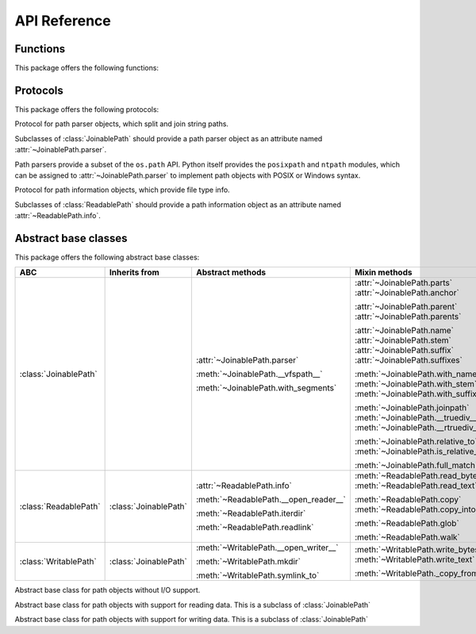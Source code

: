 API Reference
=============


.. module:: pathlib_abc


Functions
---------

This package offers the following functions:

.. function:: vfspath(obj)

    Return the virtual filesystem path (a string) of the given object. Unlike
    the ``os.fspath()`` function, this function calls the object's
    :meth:`~JoinablePath.__vfspath__` method.

.. function:: vfsopen(obj, mode='r' buffering=-1, \
                      encoding=None, errors=None, newline=None)

    Open the given object and return a file object. Unlike the built-in
    ``open()`` function, this function additionally calls the object's
    :meth:`~ReadablePath.__open_reader__`,
    :meth:`~WritablePath.__open_writer__` or :meth:`!__open_updater__` method,
    as appropriate for the given mode.


Protocols
---------

This package offers the following protocols:

.. class:: PathParser

   Protocol for path parser objects, which split and join string paths.

   Subclasses of :class:`JoinablePath` should provide a path parser object as
   an attribute named :attr:`~JoinablePath.parser`.

   Path parsers provide a subset of the ``os.path`` API. Python itself
   provides the ``posixpath`` and ``ntpath`` modules, which can be assigned
   to :attr:`~JoinablePath.parser` to implement path objects with POSIX or
   Windows syntax.

   .. attribute:: sep

      Character used to separate path components.

   .. attribute:: altsep

      Alternative path separator character, or ``None``.

   .. method:: split(path)

      Split the path into a pair ``(head, tail)``, where *head* is
      everything before the final path separator, and *tail* is everything
      after. Either part may be empty.

      .. note::

         Trailing slashes are meaningful in ``posixpath`` and ``ntpath``, so
         ``P('foo/').parent`` is ``P('foo')``, and its
         :attr:`~JoinablePath.name` is the empty string.

   .. method:: splitext(name)

      Split the filename into a pair ``(stem, ext)``, where *ext* is a file
      extension beginning with a dot and containing at most one dot, and
      *stem* is everything before the extension.

   .. method:: normcase(path)

      Return the path with its case normalized.

      .. note::

         This method is used to detect case sensitivity in
         :meth:`JoinablePath.full_match` and :meth:`ReadablePath.glob`, where
         it's called with the string containing a mix of upper and lowercase
         letters. Case-sensitive filesystems should return the string
         unchanged, whereas case-insensitive filesystems should return the
         string with its case modified (e.g. with ``upper()`` or ``lower()``.)


.. class:: PathInfo

   Protocol for path information objects, which provide file type info.

   Subclasses of :class:`ReadablePath` should provide a path information
   object as an attribute named :attr:`~ReadablePath.info`.

   .. method:: exists(*, follow_symlinks=True)

      Return ``True`` if the path is an existing file or directory, or any
      other kind of file; return ``False`` if the path doesn't exist.

      If *follow_symlinks* is ``False``, return ``True`` for symlinks without
      checking if their targets exist.

   .. method:: is_dir(*, follow_symlinks=True)

      Return ``True`` if the path is a directory, or a symbolic link pointing
      to a directory; return ``False`` if the path is (or points to) any other
      kind of file, or if it doesn't exist.

      If *follow_symlinks* is ``False``, return ``True`` only if the path
      is a directory (without following symlinks); return ``False`` if the
      path is any other kind of file, or if it doesn't exist.

   .. method:: is_file(*, follow_symlinks=True)

      Return ``True`` if the path is a file, or a symbolic link pointing to
      a file; return ``False`` if the path is (or points to) a directory or
      other non-file, or if it doesn't exist.

      If *follow_symlinks* is ``False``, return ``True`` only if the path
      is a file (without following symlinks); return ``False`` if the path
      is a directory or other other non-file, or if it doesn't exist.

   .. method:: is_symlink()

      Return ``True`` if the path is a symbolic link (even if broken); return
      ``False`` if the path is a directory or any kind of file, or if it
      doesn't exist.


Abstract base classes
---------------------

This package offers the following abstract base classes:

.. list-table::
   :header-rows: 1

   - * ABC
     * Inherits from
     * Abstract methods
     * Mixin methods

   - * :class:`JoinablePath`
     *
     * :attr:`~JoinablePath.parser`

       :meth:`~JoinablePath.__vfspath__`

       :meth:`~JoinablePath.with_segments`
     * :attr:`~JoinablePath.parts`
       :attr:`~JoinablePath.anchor`

       :attr:`~JoinablePath.parent`
       :attr:`~JoinablePath.parents`

       :attr:`~JoinablePath.name`
       :attr:`~JoinablePath.stem`
       :attr:`~JoinablePath.suffix`
       :attr:`~JoinablePath.suffixes`

       :meth:`~JoinablePath.with_name`
       :meth:`~JoinablePath.with_stem`
       :meth:`~JoinablePath.with_suffix`

       :meth:`~JoinablePath.joinpath`
       :meth:`~JoinablePath.__truediv__`
       :meth:`~JoinablePath.__rtruediv__`

       :meth:`~JoinablePath.relative_to`
       :meth:`~JoinablePath.is_relative_to`

       :meth:`~JoinablePath.full_match`

   - * :class:`ReadablePath`
     * :class:`JoinablePath`
     * :attr:`~ReadablePath.info`

       :meth:`~ReadablePath.__open_reader__`

       :meth:`~ReadablePath.iterdir`

       :meth:`~ReadablePath.readlink`
     * :meth:`~ReadablePath.read_bytes`
       :meth:`~ReadablePath.read_text`

       :meth:`~ReadablePath.copy`
       :meth:`~ReadablePath.copy_into`

       :meth:`~ReadablePath.glob`

       :meth:`~ReadablePath.walk`

   - * :class:`WritablePath`
     * :class:`JoinablePath`
     * :meth:`~WritablePath.__open_writer__`

       :meth:`~WritablePath.mkdir`

       :meth:`~WritablePath.symlink_to`
     * :meth:`~WritablePath.write_bytes`
       :meth:`~WritablePath.write_text`

       :meth:`~WritablePath._copy_from`


.. class:: JoinablePath

   Abstract base class for path objects without I/O support.

   .. attribute:: parser

      (**Abstract attribute**.) Implementation of :class:`PathParser` used for
      low-level splitting and joining.

   .. method:: __vfspath__()

      (**Abstract method**.) Return a string representation of the path,
      suitable for passing to methods of the :attr:`parser`.

   .. method:: with_segments(*pathsegments)

      (**Abstract method**.) Create a new path object of the same type by
      combining the given *pathsegments*. This method is called whenever a
      derivative path is created, such as from :attr:`parent` and
      :meth:`with_name`.

   .. attribute:: parts

      Tuple of path components. The default implementation repeatedly calls
      :meth:`PathParser.split` to decompose the path.

   .. attribute:: anchor

      The path's irreducible prefix. The default implementation repeatedly
      calls :meth:`PathParser.split` until the directory name stops changing.

   .. attribute:: parent

      The path's lexical parent. The default implementation calls
      :meth:`PathParser.split` once.

   .. attribute:: parents

      Sequence of the path's lexical parents, beginning with the immediate
      parent. The default implementation repeatedly calls
      :meth:`PathParser.split`.

   .. attribute:: name

      The path's base name. The name is empty if the path has only an anchor,
      or ends with a slash. The default implementation calls
      :meth:`PathParser.split` once.

   .. attribute:: stem

      The path's base name with the file extension omitted. The default
      implementation calls :meth:`PathParser.splitext` on :attr:`name`.

   .. attribute:: suffix

      The path's file extension. The default implementation calls
      :meth:`PathParser.splitext` on :attr:`name`.

   .. attribute:: suffixes

      Sequence of the path's file extensions. The default implementation
      repeatedly calls :meth:`PathParser.splitext` on :attr:`name`.

   .. method:: with_name(name)

      Return a new path with a different :attr:`name`. The name may be empty.
      The default implementation calls :meth:`PathParser.split` to remove the
      old name, and :meth:`with_segments` to create the new path object.

   .. method:: with_stem(stem)

      Return a new path with a different :attr:`stem`, similarly to
      :meth:`with_name`.

   .. method:: with_suffix(suffix)

      Return a new path with a different :attr:`suffix`, similarly to
      :meth:`with_name`.

   .. method:: joinpath(*pathsegments)

      Return a new path with the given path segments joined onto the end. The
      default implementation calls :meth:`with_segments` with the combined
      segments.

   .. method:: __truediv__(pathsegment)

      Return a new path with the given path segment joined on the end.

   .. method:: __rtruediv__(pathsegment)

      Return a new path with the given path segment joined on the beginning.

   .. method:: relative_to(other, *, walk_up=False)

      Return a new relative path from *other* to this path. The default
      implementation compares this path and the parents of *other*;
      ``__eq__()`` must be implemented for this to work correctly.

   .. method:: is_relative_to(other)

      Returns ``True`` is this path is relative to *other*, ``False``
      otherwise. The default implementation compares this path and the parents
      of *other*; ``__eq__()`` must be implemented for this to work correctly.

   .. method:: full_match(pattern)

      Return true if the path matches the given glob-style pattern, false
      otherwise. The default implementation uses :meth:`PathParser.normcase`
      to establish case sensitivity.


.. class:: ReadablePath

   Abstract base class for path objects with support for reading data. This
   is a subclass of :class:`JoinablePath`

   .. attribute:: info

      (**Abstract attribute**.) Implementation of :class:`PathInfo` that
      supports querying the file type.

   .. method:: __open_reader__()

      (**Abstract method.**) Open the path for reading in binary mode, and
      return a file object.

   .. method:: iterdir()

      (**Abstract method**.) Yield path objects for the directory contents.

   .. method:: readlink()

      (**Abstract method**.) Return the symlink target as a new path object.

   .. method:: read_bytes()

      Return the binary contents of the path. The default implementation
      calls :func:`vfsopen`.

   .. method:: read_text(encoding=None, errors=None, newline=None)

      Return the text contents of the path. The default implementation
      calls :func:`vfsopen`.

   .. method:: copy(target, **kwargs)

      Copy the path to the given target, which should be an instance of
      :class:`WritablePath`. The default implementation calls
      :meth:`WritablePath._copy_from`, passing along keyword arguments.

   .. method:: copy_into(target_dir, **kwargs)

      Copy the path *into* the given target directory, which should be an
      instance of :class:`WritablePath`. See :meth:`copy`.

   .. method:: glob(pattern, *, recurse_symlinks=True)

      Yield path objects in the file tree that match the given glob-style
      pattern. The default implementation uses :attr:`info` and
      :meth:`iterdir`.

      .. warning::

         For performance reasons, the default value for *recurse_symlinks* is
         ``True`` in this base class, but for historical reasons, the default
         is ``False`` in ``pathlib.Path``. Furthermore, ``True`` is the *only*
         acceptable value for *recurse_symlinks* in this base class.

         For maximum compatibility, users should supply
         ``recurse_symlinks=True`` explicitly when globbing recursively.

   .. method:: walk(top_down=True, on_error=None, follow_symlinks=False)

      Yield a ``(dirpath, dirnames, filenames)`` triplet for each directory
      in the file tree, like ``os.walk()``. The default implementation uses
      :attr:`info` and :meth:`iterdir`.


.. class:: WritablePath

   Abstract base class for path objects with support for writing data. This
   is a subclass of :class:`JoinablePath`

   .. method:: __open_writer__(mode)

      (**Abstract method**.) Open the path for writing in binary mode, and
      return a file object. The *mode* argument is either ``'w'``, ``'a'``,
      or ``'x'``.

   .. method:: mkdir()

      (**Abstract method**.) Create this path as a directory.

   .. method:: symlink_to(target, target_is_directory=False)

      (**Abstract method**.) Create this path as a symlink to the given
      target.

   .. method:: write_bytes(data)

      Write the given binary data to the path, and return the number of bytes
      written. The default implementation calls :func:`vfsopen`.

   .. method:: write_text(data, encoding=None, errors=None, newline=None)

      Write the given text data to the path, and return the number of bytes
      written. The default implementation calls :func:`vfsopen`.

   .. method:: _copy_from(source, *, follow_symlinks=True)

      Copy the path from the given source, which should be an instance of
      :class:`ReadablePath`. The default implementation uses
      :attr:`ReadablePath.info` to establish the type of the source path. It
      uses :func:`vfsopen` to copy regular files;
      :meth:`~ReadablePath.iterdir` and :meth:`mkdir` to copy directories; and
      :meth:`~ReadablePath.readlink` and :meth:`symlink_to` to copy symlinks
      when *follow_symlinks* is false.
